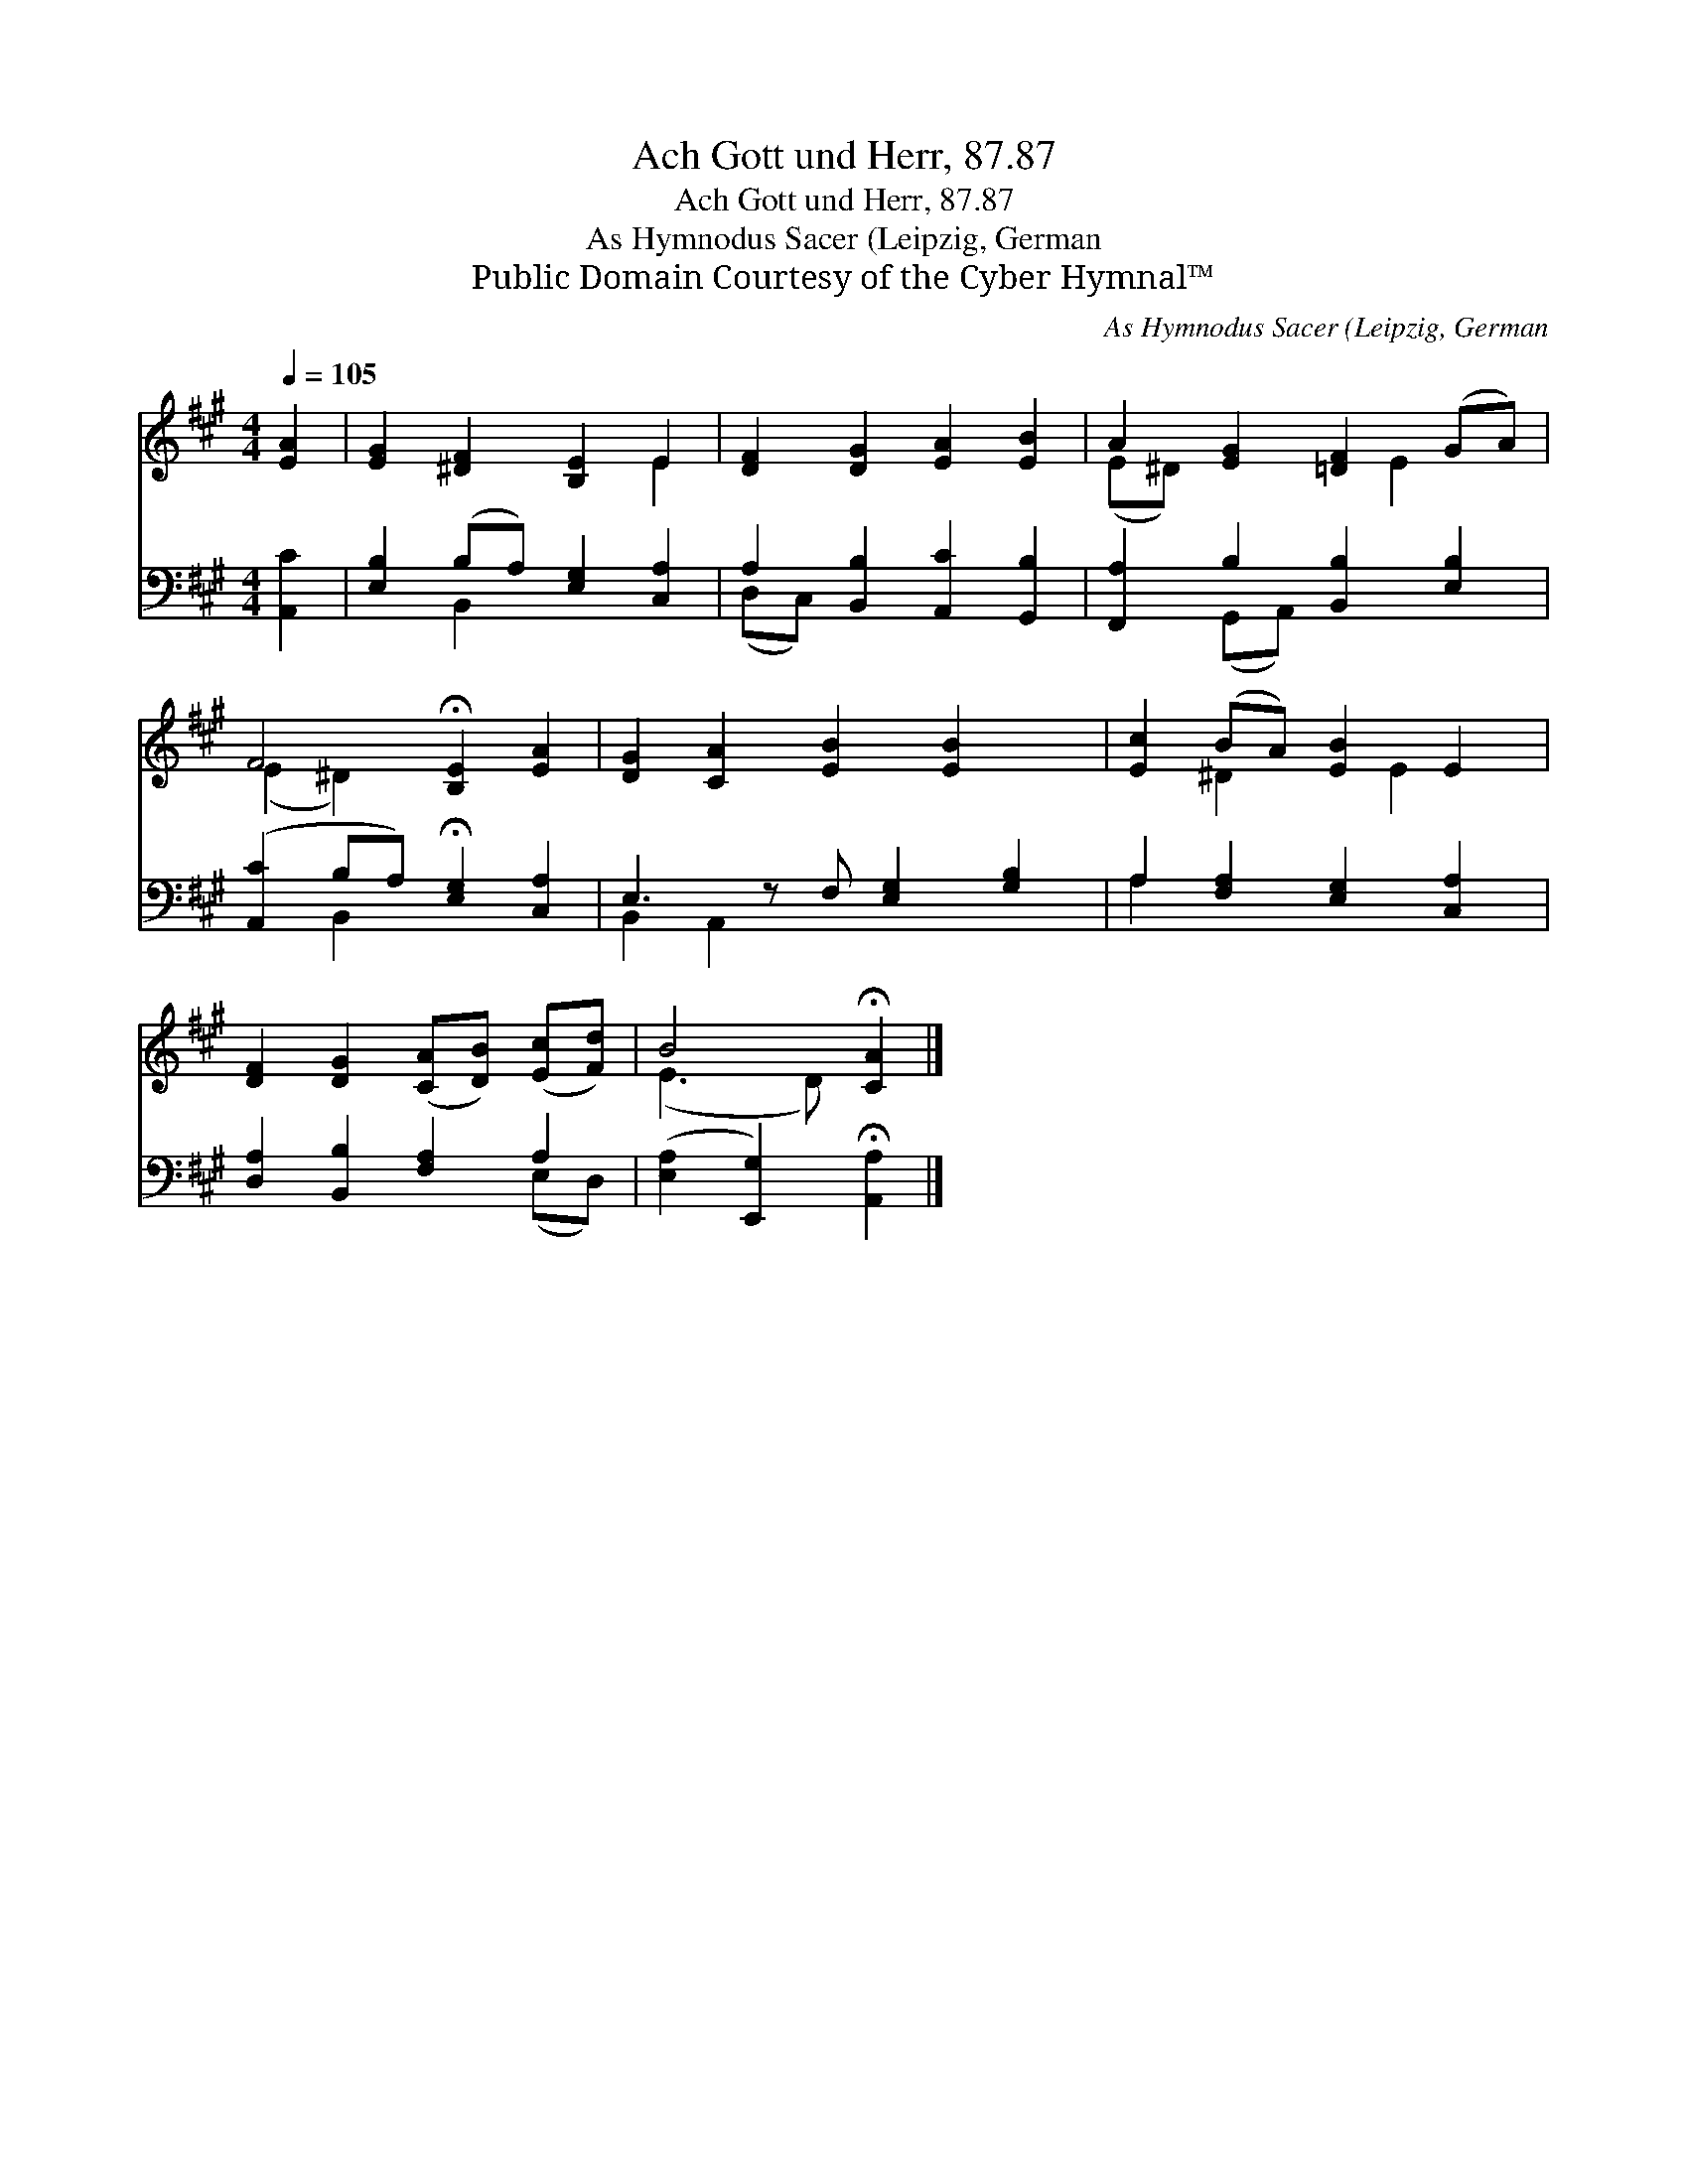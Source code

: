 X:1
T:Ach Gott und Herr, 87.87
T:Ach Gott und Herr, 87.87
T:As Hymnodus Sacer (Leipzig, German
T:Public Domain Courtesy of the Cyber Hymnal™
C:As Hymnodus Sacer (Leipzig, German
Z:Public Domain
Z:Courtesy of the Cyber Hymnal™
%%score ( 1 2 ) ( 3 4 )
L:1/8
Q:1/4=105
M:4/4
K:A
V:1 treble 
V:2 treble 
V:3 bass 
V:4 bass 
V:1
 [EA]2 | [EG]2 [^DF]2 [B,E]2 E2 | [DF]2 [DG]2 [EA]2 [EB]2 | A2 [EG]2 [=DF]2 (GA) | %4
 F4 !fermata![B,E]2 [EA]2 | [DG]2 [CA]2 [EB]2 [EB]2 x | [Ec]2 (BA) [EB]2 E2 | %7
 [DF]2 [DG]2 ([CA][DB]) ([Ec][Fd]) | B4 !fermata![CA]2 |] %9
V:2
 x2 | x6 E2 | x8 | (E^D) x3 E2 x | (E2 ^D2) x4 | x9 | x2 ^D2 x E2 x | x8 | (E3 D) x2 |] %9
V:3
 [A,,C]2 | [E,B,]2 (B,A,) [E,G,]2 [C,A,]2 | A,2 [B,,B,]2 [A,,C]2 [G,,B,]2 | %3
 [F,,A,]2 B,2 [B,,B,]2 [E,B,]2 | ([A,,C]2 B,A,) !fermata![E,G,]2 [C,A,]2 | %5
 E,3 z F, [E,G,]2 [G,B,]2 | A,2 [F,A,]2 [E,G,]2 [C,A,]2 | [D,A,]2 [B,,B,]2 [F,A,]2 A,2 | %8
 ([E,A,]2 [E,,G,]2) !fermata![A,,A,]2 |] %9
V:4
 x2 | x2 B,,2 x4 | (D,C,) x6 | x2 (G,,A,,) x4 | x2 B,,2 x4 | B,,2 A,,2 x5 | A,2 x6 | x6 (E,D,) | %8
 x6 |] %9

